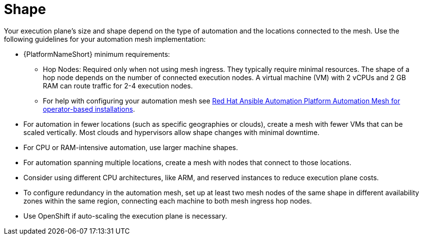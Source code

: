 [id="con-saas-shape"]

= Shape

Your execution plane's size and shape depend on the type of automation and the locations connected to the mesh. Use the following guidelines for your automation mesh implementation:

* {PlatformNameShort} minimum requirements:
** Hop Nodes: Required only when not using mesh ingress. They typically require minimal resources. The shape of a hop node depends on the number of connected execution nodes. A virtual machine (VM) with 2 vCPUs and 2 GB RAM can route traffic for 2-4 execution nodes. 
** For help with configuring your automation mesh see
link:{BaseURL}/red_hat_ansible_automation_platform/{PlatformVers}/html/red_hat_ansible_automation_platform_automation_mesh_for_operator-based_installations/index[Red Hat Ansible Automation Platform Automation Mesh for operator-based installations].
* For automation in fewer locations (such as specific geographies or clouds), create a mesh with fewer VMs that can be scaled vertically. Most clouds and hypervisors allow shape changes with minimal downtime.
* For CPU or RAM-intensive automation, use larger machine shapes.
* For automation spanning multiple locations, create a mesh with nodes that connect to those locations.
* Consider using different CPU architectures, like ARM, and reserved instances to reduce execution plane costs.
* To configure redundancy in the automation mesh, set up at least two mesh nodes of the same shape in different availability zones within the same region, connecting each machine to both mesh ingress hop nodes.
* Use OpenShift if auto-scaling the execution plane is necessary.

